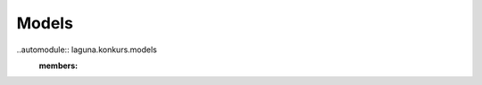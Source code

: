 Models
======
..automodule:: laguna.konkurs.models
    :members:

.. py:function:: enumerate(sequence[, start=0])

   Return an iterator that yields tuples of an index and an item of the
   *sequence*. (And so on.)